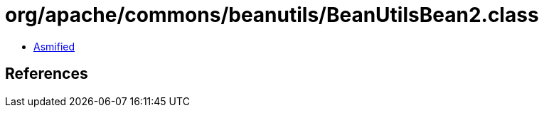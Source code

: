= org/apache/commons/beanutils/BeanUtilsBean2.class

 - link:BeanUtilsBean2-asmified.java[Asmified]

== References

